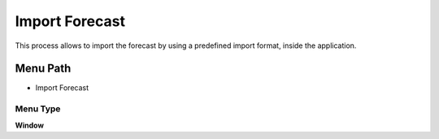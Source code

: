 
.. _functional-guide/menu/menu-import-forecast:

===============
Import Forecast
===============

This process allows to import the forecast by using a predefined import format,  inside the application.

Menu Path
=========


* Import Forecast

Menu Type
---------
\ **Window**\ 


.. seealso::
    :ref:`functional-guide/window/window-import-forecast`
